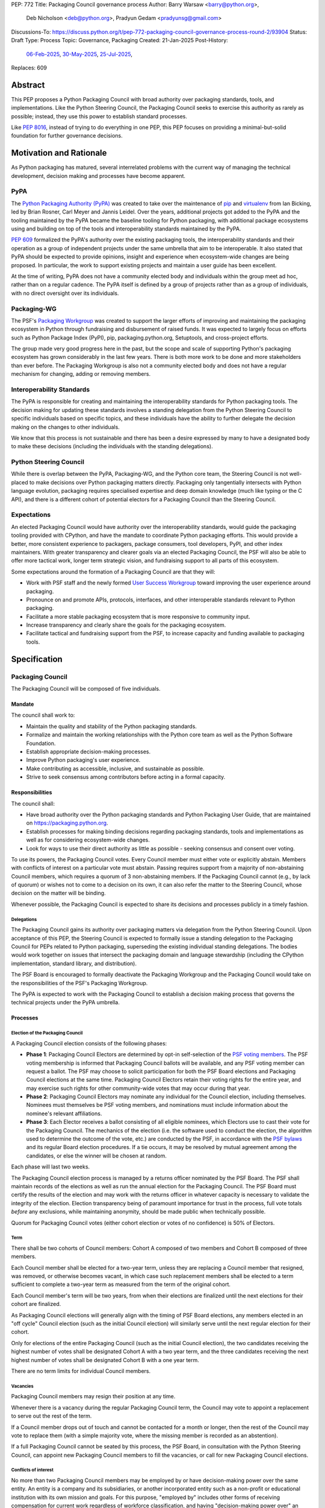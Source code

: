 PEP: 772
Title: Packaging Council governance process
Author: Barry Warsaw <barry@python.org>,
        Deb Nicholson <deb@python.org>,
        Pradyun Gedam <pradyunsg@gmail.com>
Discussions-To: https://discuss.python.org/t/pep-772-packaging-council-governance-process-round-2/93904
Status: Draft
Type: Process
Topic: Governance, Packaging
Created: 21-Jan-2025
Post-History:
  `06-Feb-2025 <https://discuss.python.org/t/pep-772-packaging-governance-process/79724/1>`__,
  `30-May-2025 <https://discuss.python.org/t/pep-772-packaging-council-governance-process-round-2/93904>`__,
  `25-Jul-2025 <https://discuss.python.org/t/pep-772-packaging-council-governance-process-round-3/100181>`__,
Replaces: 609


========
Abstract
========

This PEP proposes a Python Packaging Council with broad authority over
packaging standards, tools, and implementations. Like the Python Steering
Council, the Packaging Council seeks to exercise this authority as rarely as
possible; instead, they use this power to establish standard processes.

Like :pep:`8016`, instead of trying to do everything in one PEP, this PEP
focuses on providing a minimal-but-solid foundation for further governance
decisions.

========================
Motivation and Rationale
========================

As Python packaging has matured, several interrelated problems with the current
way of managing the technical development, decision making and processes have
become apparent.

----
PyPA
----

The `Python Packaging Authority (PyPA)`_ was created to take over the
maintenance of `pip`_ and `virtualenv`_ from Ian Bicking, led by Brian Rosner,
Carl Meyer and Jannis Leidel. Over the years, additional projects got added to
the PyPA and the tooling maintained by the PyPA became the baseline tooling for
Python packaging, with additional package ecosystems using and building on top
of the tools and interoperability standards maintained by the PyPA.

:pep:`609` formalized the PyPA's authority over the existing packaging tools, the
interoperability standards and their operation as a group of independent
projects under the same umbrella that aim to be interoperable. It also stated
that PyPA should be expected to provide opinions, insight and experience when
ecosystem-wide changes are being proposed. In particular, the work to support
existing projects and maintain a user guide has been excellent.

At the time of writing, PyPA does not have a community elected body and
individuals within the group meet ad hoc, rather than on a regular cadence. The
PyPA itself is defined by a group of projects rather than as a group of
individuals, with no direct oversight over its individuals.

------------
Packaging-WG
------------

The PSF's `Packaging Workgroup`_ was created to support the larger efforts of
improving and maintaining the packaging ecosystem in Python through fundraising
and disbursement of raised funds. It was expected to largely focus on efforts
such as Python Package Index (PyPI), pip, packaging.python.org, Setuptools, and
cross-project efforts.

The group made very good progress here in the past, but the scope and scale of
supporting Python's packaging ecosystem has grown considerably in the last few
years. There is both more work to be done and more stakeholders than ever
before. The Packaging Workgroup is also not a community elected body and does
not have a regular mechanism for changing, adding or removing members.

--------------------------
Interoperability Standards
--------------------------

The PyPA is responsible for creating and maintaining the interoperability
standards for Python packaging tools. The decision making for updating these
standards involves a standing delegation from the Python Steering Council to
specific individuals based on specific topics, and these individuals have the
ability to further delegate the decision making on the changes to other
individuals.

We know that this process is not sustainable and there has been a desire
expressed by many to have a designated body to make these decisions (including
the individuals with the standing delegations).

-----------------------
Python Steering Council
-----------------------

While there is overlap between the PyPA, Packaging-WG, and the Python core
team, the Steering Council is not well-placed to make decisions over Python
packaging matters directly. Packaging only tangentially intersects with Python
language evolution, packaging requires specialised expertise and deep domain
knowledge (much like typing or the C API), and there is a different cohort of
potential electors for a Packaging Council than the Steering Council.

------------
Expectations
------------

An elected Packaging Council would have authority over the interoperability
standards, would guide the packaging tooling provided with CPython, and have
the mandate to coordinate Python packaging efforts. This would provide a
better, more consistent experience to packagers, package consumers, tool
developers, PyPI, and other index maintainers. With greater transparency and
clearer goals via an elected Packaging Council, the PSF will also be able to
offer more tactical work, longer term strategic vision, and fundraising support
to all parts of this ecosystem.

Some expectations around the formation of a Packaging Council are that they
will:

* Work with PSF staff and the newly formed `User Success Workgroup`_ toward
  improving the user experience around packaging.
* Pronounce on and promote APIs, protocols, interfaces, and other interoperable standards relevant
  to Python packaging.
* Facilitate a more stable packaging ecosystem that is more responsive to community input.
* Increase transparency and clearly share the goals for the packaging ecosystem.
* Facilitate tactical and fundraising support from the PSF, to increase capacity
  and funding available to packaging tools.

=============
Specification
=============

-----------------
Packaging Council
-----------------

The Packaging Council will be composed of five individuals.

Mandate
=======

The council shall work to:

* Maintain the quality and stability of the Python packaging standards.
* Formalize and maintain the working relationships with the Python core team as well as the
  Python Software Foundation.
* Establish appropriate decision-making processes.
* Improve Python packaging's user experience.
* Make contributing as accessible, inclusive, and sustainable as possible.
* Strive to seek consensus among contributors before acting in a formal
  capacity.

Responsibilities
================

The council shall:

* Have broad authority over the Python packaging standards and Python Packaging
  User Guide, that are maintained on https://packaging.python.org.
* Establish processes for making binding decisions regarding packaging
  standards, tools and implementations as well as for considering
  ecosystem-wide changes.
* Look for ways to use their direct authority as little as possible - seeking
  consensus and consent over voting.

To use its powers, the Packaging Council votes. Every Council member must either vote or explicitly
abstain. Members with conflicts of interest on a particular vote must abstain. Passing requires
support from a majority of non-abstaining Council members, which requires a quorum of 3
non-abstaining members.  If the Packaging Council cannot (e.g., by lack of quorum) or wishes not to
come to a decision on its own, it can also refer the matter to the Steering Council, whose decision
on the matter will be binding.

Whenever possible, the Packaging Council is expected to share its decisions and processes
publicly in a timely fashion.

Delegations
-----------

The Packaging Council gains its authority over packaging matters via delegation from the Python
Steering Council.  Upon acceptance of this PEP, the Steering Council is expected to formally issue a
standing delegation to the Packaging Council for PEPs related to Python packaging, superseding the
existing individual standing delegations. The bodies would work together on issues that intersect
the packaging domain and language stewardship (including the CPython implementation, standard
library, and distribution).

The PSF Board is encouraged to formally deactivate the Packaging Workgroup and
the Packaging Council would take on the responsibilities of the PSF's Packaging
Workgroup.

The PyPA is expected to work with the Packaging Council to establish a decision
making process that governs the technical projects under the PyPA umbrella.

Processes
=========

Election of the Packaging Council
---------------------------------

A Packaging Council election consists of the following phases:

* **Phase 1**: Packaging Council Electors are determined by opt-in self-selection of the `PSF voting
  members`_.  The PSF voting membership is informed that Packaging Council ballots will be
  available, and any PSF voting member can request a ballot.  The PSF may choose to solicit
  participation for both the PSF Board elections and Packaging Council elections at the same time.
  Packaging Council Electors retain their voting rights for the entire year, and may exercise such
  rights for other community-wide votes that may occur during that year.

* **Phase 2**: Packaging Council Electors may nominate any individual for the Council election, including
  themselves.  Nominees must themselves be PSF voting members, and nominations must include information
  about the nominee's relevant affiliations.

* **Phase 3**: Each Elector receives a ballot consisting of all eligible nominees, which Electors
  use to cast their vote for the Packaging Council.  The mechanics of the election (i.e. the
  software used to conduct the election, the algorithm used to determine the outcome of the vote,
  etc.) are conducted by the PSF, in accordance with the `PSF bylaws`_ and its regular Board
  election procedures.  If a tie occurs, it may be resolved by mutual agreement among the
  candidates, or else the winner will be chosen at random.

Each phase will last two weeks.

The Packaging Council election process is managed by a returns officer nominated by the PSF Board.
The PSF shall maintain records of the elections as well as run the annual election for the Packaging
Council.  The PSF Board must certify the results of the election and may work with the returns
officer in whatever capacity is necessary to validate the integrity of the election.  Election
transparency being of paramount importance for trust in the process, full vote totals *before* any
exclusions, while maintaining anonymity, should be made public when technically possible.

Quorum for Packaging Council votes (either cohort election or votes of no confidence) is 50% of
Electors.


Term
----

There shall be two cohorts of Council members: Cohort A composed of two members
and Cohort B composed of three members.

Each Council member shall be elected for a two-year term, unless they are
replacing a Council member that resigned, was removed, or otherwise becomes
vacant, in which case such replacement members shall be elected to a term
sufficient to complete a two-year term as measured from the term of the
original cohort.

Each Council member's term will be two years, from when their elections are
finalized until the next elections for their cohort are finalized.

As Packaging Council elections will generally align with the timing of PSF Board elections, any
members elected in an "off cycle" Council election (such as the initial Council election) will
similarly serve until the next regular election for their cohort.

.. _whole-council:

Only for elections of the entire Packaging Council (such as the initial Council election), the two
candidates receiving the highest number of votes shall be designated Cohort A with a two year term,
and the three candidates receiving the next highest number of votes shall be designated Cohort B
with a one year term.

There are no term limits for individual Council members.

.. _vacancy:

Vacancies
---------

Packaging Council members may resign their position at any time.

Whenever there is a vacancy during the regular Packaging Council term, the Council may
vote to appoint a replacement to serve out the rest of the term.

If a Council member drops out of touch and cannot be contacted for a month or
longer, then the rest of the Council may vote to replace them (with a simple
majority vote, where the missing member is recorded as an abstention).

If a full Packaging Council cannot be seated by this process, the PSF Board, in consultation with
the Python Steering Council, can appoint new Packaging Council members to fill the vacancies, or
call for new Packaging Council elections.

Conflicts of interest
---------------------

No more than two Packaging Council members may be employed by or have decision-making power over the
same entity. An entity is a company and its subsidiaries, or another incorporated entity such as a
non-profit or educational institution with its own mission and goals. For this purpose, "employed
by" includes other forms of receiving compensation for current work regardless of workforce
classification, and having "decision-making power over" an entity includes holding officer/director
roles and 25% or more ownership stake.

While we expect and trust Packaging Council members to act in the best interests of Python rather than
themselves or their affiliations, the mere appearance of any one such organization dominating Python
packaging development could itself be harmful and erode trust.

PSF staff members are not permitted to serve as members of the Packaging Council.

Serving Steering Council members are not permitted to concurrently serve as members of the Packaging
Council.

In a Council election, if more than two of the top five vote-getters work for the same employer, then only the
top two such vote-getters are elected and the others are disqualified, with the remaining vote-getters
elevated in the vote rank.  This process is repeated until a valid Packaging Council is formed.  If after this
process a full Council cannot be formed, disqualified vote-getters are re-qualified in the rank order of their
vote tally until a full Council can be formed.

If fewer than five members are to be elected, an analogous procedure is applied in order to
guarantee that no more than two members of the entire Packaging Council work for the same employer.

During a Packaging Council term, if changing circumstances cause this rule to be broken (for instance, due to
a Council member changing employment), then one or more Council members must resign to remedy the issue, and
the resulting vacancies can then be filled as :ref:`normal <vacancy>`.

The Python Steering Council is the final arbiter for Packaging Council conflicts of interest.

Code of Conduct
---------------

All Packaging Council Electors and Packaging Council members are subject to, and must abide by the
PSF `Code of Conduct`_, its enforcement procedures, and its remedies for adjudicated violations.

The Packaging Council will moderate its spaces and support PSF Code of Conduct enforcement as
appropriate in the area.

.. _electors:

==========================
Packaging Council Electors
==========================

----------------
Responsibilities
----------------

Packaging Council Electors participate in formal votes to elect the Packaging Council.

The eligibility of Packaging Council Electors is equivalent to the Article IV, section 4.2 voting
membership defined in the `PSF bylaws`_.  Should those bylaws change in the future, the eligibility
of Packaging Council Electors will similarly change to match.  Packaging Council Electors must
affirm their intention to vote in Packaging Council elections in a manner and process similar to PSF
Board voting membership affirmations.

PSF voting members may opt-out (annually or indefinitely) from Packaging Council elections
independently of their choice to vote in PSF Board elections.

.. _process:

Processes
=========

Vote of no confidence
---------------------

In exceptional circumstances, a vote of no confidence may be called to remove a sitting Packaging
Council member, or the entire Council.  The Python Steering Council may call such votes of no
confidence, with no second being necessary.  Anyone may request such a vote of no confidence from
the Steering Council regardless of the requester's membership or affiliation, and the Steering
Council has discretion to call for the vote or not.  The PSF Board may overrule the Steering Council
to initiate a vote of no confidence.

The vote of no confidence lasts for two weeks. Each Elector votes for or against. If at least two
thirds of Electors express a lack of confidence, then the vote succeeds.

There are two forms of no-confidence votes: those targeting a single member, and those targeting the Council
as a whole. The initial call for a no-confidence vote must specify which type is intended. If a single-member
vote succeeds, then that member is removed from the Council and the resulting vacancy can be handled by the
:ref:`normal process <vacancy>`. If a whole-Council vote succeeds, the Council is dissolved and a new Council
election is triggered immediately, using the rules for :ref:`whole Council <whole-council>` elections.

-----------------------
Changing the governance
-----------------------

Changes proposed to this governance model must be approved by the Python Steering Council.

==============
Rejected Ideas
==============

----------------------------------------
Annual elections for all Council members
----------------------------------------

An annual term for Council members is the approach taken for the Python
Steering Council's elections. This PEP uses a cohort-based model, derived from
the PSF Board's elections which enables continuity of members across a changing
Council.

There is a trade-off between continuity of the Council and full reshuffles. This PEP takes the
position that continuity will be more valuable for the Python Packaging ecosystem.

-------------------------------
Term limits for council members
-------------------------------

While this is viewed as valuable for boards in general, this was rejected
because of the size of the pool of interested and qualified people who might
serve.

-------------------
Elector eligibility
-------------------

Previous iterations of this PEP's draft proposed different membership rules for identifying the
Packaging Council Electors.  After extensive discussion among stakeholders, and after seeking the
widest possible feedback, the PEP authors agreed that aligning Packaging Council Electors with PSF
Board voting membership was both the most workable arrangement and the most equitable approach to
include all parts of the Python packaging community.

PSF membership is used here because it is open to the broadest possible Python community. In
particular, most people doing Python packaging work do such work in public, including contributing
to PyPA or non-PyPA projects, and are likely to be eligible for PSF "Contributing Membership" based
on that work without paying any membership fee.

-------------------------------
Approval voting in the election
-------------------------------

An earlier non-public draft of this PEP used an approval voting process, which aligned with what
:pep:`13` stated at the time of writing. The Python core team has changed their governance to use
Bloc STAR, and this PEP was temporarily changed to use the same mechanism.  However, since Packaging
Council elections will now be concurrent with PSF Board elections, with the same voting constituency
(i.e. PSF voting membership), and administered by the same returns officer, this PEP was updated to
align Packaging Council elections with PSF Board elections.

------------------------------------------------------------------
Disallow multiple people from the same organization on the council
------------------------------------------------------------------

This PEP currently mirrors the Python Steering Council's limit, that at most
two individuals related to a single organization can be on the council.

Limiting it to one is workable; although it hasn't come up in the Steering Council, people do move around, and
we wouldn't want good candidates to either make employment decisions based on Packaging Council membership, or
have to resign based on an employment change. Limiting it to a maximum of two, plus votes of no confidence is
likely sufficient to avoid any undue employer influence.

---------------------------------------------------------------------------
Establishing specific processes for Packaging Council and PyPA relationship
---------------------------------------------------------------------------

As noted in the abstract, the focus of this PEP is on providing a
minimal-but-solid foundation for further governance decisions. The specifics of
this relationship would be figured out by the inaugural Council.

.. _appendix_a:

================================
Appendix A: PEP approval process
================================

This PEP likely requires an atypical approval process, given the parties that must agree.  To that
end, the authors will submit this PEP

#. for a vote with the PSF Board, which must approve the linking of Packaging Council Electors to
   the PSF Membership, and the deactivation of the Packaging Workgroup.

   - **RESOLVED** that the Python Software Foundation authorises the creation of a Packaging Council
     as described in the draft of PEP 772 as published on 25 July 2025, conditional on the PEP
     authors adding language to PEP 772 that explicitly gives the Packaging Council the authority to
     enforce the PSF Code of Conduct, in addition to enforcement mechanisms otherwise approved by
     the Foundation.
   - Requested language added in `PR 4550 <https://github.com/python/peps/pull/4550/files>`_.

#. for a vote on the pypa-committers mailing list, in accordance with the process outlined in
   :pep:`609`
#. for formal approval by the Python Steering Council

We will reconcile and update the PEP as necessary based on recommendations, comments, and feedback,
and iterate until we gain all necessary approvals.

.. _appendix_b:

===================================================
Appendix B: Operational suggestions for the Council
===================================================

This section is based on what the PEP's authors view as things that would be
beneficial for the Packaging Council to establish operational processes for.
These are non-binding yet strongly encouraged.

The PSF will designate a staff person to be the Packaging Council's official
liaison who will regularly attend meetings, since it is expected that the
Packaging Council will meet on a regular basis (e.g. twice a month).

* Coordinate with the Steering Council on PEPs that need input from both
  groups.
* Coordinate with PyPA on their ongoing work to support individual projects.
* Delegate to domain experts or working groups in the packaging community, for
  initiatives/PEPs with a niche focus (analogous to how the Steering Council
  sends certain PEPs to the C API working group).
* Scope out work that might best be done by hiring someone and then work with
  PSF to establish outcomes and a reasonable budget.
* The Packaging Council (similar to the Steering Council) is encouraged to
  communicate with and when necessary seek advice from the PSF's Conduct
  Working Group.
* Regularly synchronize with the Steering Council on a mutually agreed cadence,
  with a recommended frequency of no less than once per quarter.
* Publish public agendas and minutes in a timely fashion.
* Provide casual real-time opportunities for people to bring topics that are
  not PEPs, like office hours, a forum channel, or panels at Python events.

===============
Acknowledgments
===============

The language and spirit of this PEP is the work of many committed and passionate contributors across
the entire Python packaging ecosystem.  The PEP authors wish to thank everyone who has participated
and provided input, and we sincerely believe that this PEP and its intended outcomes are much better
because of that participation.  This PEP is just one (albeit important) step, and we encourage and
celebrate the ongoing contributions of all Python packaging stakeholders toward an ever-improving
packaging user experience.


.. _Python Packaging Authority (PyPA): https://packaging.python.org/en/latest/glossary/#term-Python-Packaging-Authority-PyPA
.. _pip: https://packaging.python.org/en/latest/key_projects/#pip
.. _virtualenv: https://packaging.python.org/en/latest/key_projects/#virtualenv
.. _Packaging Workgroup: https://wiki.python.org/psf/PackagingWG
.. _User Success Workgroup: https://github.com/psf/user-success-wg/
.. _PSF bylaws: https://www.python.org/psf/bylaws/
.. _Code of Conduct: https://policies.python.org/python.org/code-of-conduct/
.. _PSF voting members: https://www.python.org/psf/membership/
